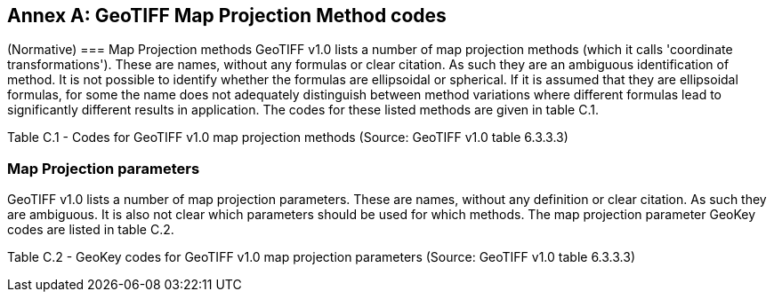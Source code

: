[appendix]
:appendix-caption: Annex
== GeoTIFF Map Projection Method codes
(Normative)
=== Map Projection methods
GeoTIFF v1.0 lists a number of map projection methods (which it calls 'coordinate transformations'). These are names, without any formulas or clear citation. As such they are an ambiguous identification of method. It is not possible to identify whether the formulas are ellipsoidal or spherical. If it is assumed that they are ellipsoidal formulas, for some the name does not adequately distinguish between method variations where different formulas lead to significantly different results in application. The codes for these listed methods are given in table C.1.

Table C.1 - Codes for GeoTIFF v1.0 map projection methods
(Source: GeoTIFF v1.0 table 6.3.3.3)

=== Map Projection parameters
GeoTIFF v1.0 lists a number of map projection parameters. These are names, without any definition or clear citation. As such they are ambiguous. It is also not clear which parameters should be used for which methods. The map projection parameter GeoKey codes are listed in table C.2.

Table C.2 - GeoKey codes for GeoTIFF v1.0 map projection parameters
(Source: GeoTIFF v1.0 table 6.3.3.3)
